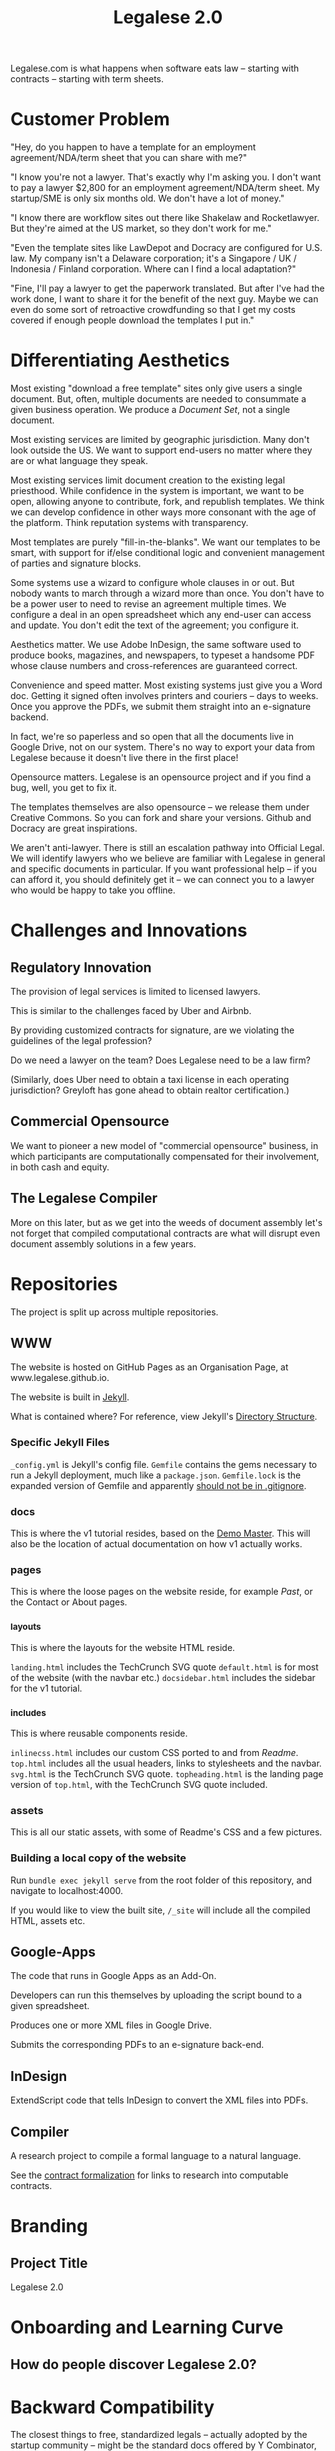 #+TITLE: Legalese 2.0
#+OPTIONS: toc:nil

Legalese.com is what happens when software eats law -- starting with contracts -- starting with term sheets.

* Customer Problem

"Hey, do you happen to have a template for an employment agreement/NDA/term sheet that you can share with me?"

"I know you're not a lawyer. That's exactly why I'm asking you. I don't want to pay a lawyer $2,800 for an employment agreement/NDA/term sheet. My startup/SME is only six months old. We don't have a lot of money."

"I know there are workflow sites out there like Shakelaw and Rocketlawyer. But they're aimed at the US market, so they don't work for me."

"Even the template sites like LawDepot and Docracy are configured for U.S. law. My company isn't a Delaware corporation; it's a Singapore / UK / Indonesia / Finland corporation. Where can I find a local adaptation?"

"Fine, I'll pay a lawyer to get the paperwork translated. But after I've had the work done, I want to share it for the benefit of the next guy. Maybe we can even do some sort of retroactive crowdfunding so that I get my costs covered if enough people download the templates I put in."

* Differentiating Aesthetics

Most existing "download a free template" sites only give users a single document. But, often, multiple documents are needed to consummate a given business operation. We produce a /Document Set/, not a single document.

Most existing services are limited by geographic jurisdiction. Many don't look outside the US. We want to support end-users no matter where they are or what language they speak.

Most existing services limit document creation to the existing legal priesthood. While confidence in the system is important, we want to be open, allowing anyone to contribute, fork, and republish templates. We think we can develop confidence in other ways more consonant with the age of the platform. Think reputation systems with transparency.

Most templates are purely "fill-in-the-blanks". We want our templates to be smart, with support for if/else conditional logic and convenient management of parties and signature blocks.

Some systems use a wizard to configure whole clauses in or out. But nobody wants to march through a wizard more than once. You don't have to be a power user to need to revise an agreement multiple times. We configure a deal in an open spreadsheet which any end-user can access and update. You don't edit the text of the agreement; you configure it.

Aesthetics matter. We use Adobe InDesign, the same software used to produce books, magazines, and newspapers, to typeset a handsome PDF whose clause numbers and cross-references are guaranteed correct.

Convenience and speed matter. Most existing systems just give you a Word doc. Getting it signed often involves printers and couriers -- days to weeks. Once you approve the PDFs, we submit them straight into an e-signature backend.

In fact, we're so paperless and so open that all the documents live in Google Drive, not on our system. There's no way to export your data from Legalese because it doesn't live there in the first place!

Opensource matters. Legalese is an opensource project and if you find a bug, well, you get to fix it.

The templates themselves are also opensource -- we release them under Creative Commons. So you can fork and share your versions. Github and Docracy are great inspirations.

We aren't anti-lawyer. There is still an escalation pathway into Official Legal. We will identify lawyers who we believe are familiar with Legalese in general and specific documents in particular. If you want professional help -- if you can afford it, you should definitely get it -- we can connect you to a lawyer who would be happy to take you offline.

* Challenges and Innovations

** Regulatory Innovation

The provision of legal services is limited to licensed lawyers.

This is similar to the challenges faced by Uber and Airbnb.

By providing customized contracts for signature, are we violating the guidelines of the legal profession?

Do we need a lawyer on the team? Does Legalese need to be a law firm?

(Similarly, does Uber need to obtain a taxi license in each operating jurisdiction? Greyloft has gone ahead to obtain realtor certification.)

** Commercial Opensource

We want to pioneer a new model of "commercial opensource" business, in which participants are computationally compensated for their involvement, in both cash and equity.

** The Legalese Compiler
More on this later, but as we get into the weeds of document assembly let's not forget that compiled computational contracts are what will disrupt even document assembly solutions in a few years.

* Repositories

The project is split up across multiple repositories.

** WWW

The website is hosted on GitHub Pages as an Organisation Page, at www.legalese.github.io.

The website is built in [[https://jekyllrb.com/][Jekyll]].

What is contained where? For reference, view Jekyll's [[https://jekyllrb.com/docs/structure/][Directory Structure]].

*** Specific Jekyll Files

~_config.yml~ is Jekyll's config file.
~Gemfile~ contains the gems necessary to run a Jekyll deployment, much like a ~package.json~.
~Gemfile.lock~ is the expanded version of Gemfile and apparently [[https://stackoverflow.com/questions/4151495/should-gemfile-lock-be-included-in-gitignore][should not be in .gitignore]].

*** docs

This is where the v1 tutorial resides, based on the [[https://docs.google.com/spreadsheets/d/1rBuKOWSqRE7QgKgF6uVWR9www4LoLho4UjOCHPQplhw/edit#gid=981127052][Demo Master]]. This will also be the location of actual documentation on how v1 actually works.

*** pages

This is where the loose pages on the website reside, for example [[legalese.github.io][Past]], or the Contact or About pages.

*** _layouts

This is where the layouts for the website HTML reside.

~landing.html~ includes the TechCrunch SVG quote
~default.html~ is for most of the website (with the navbar etc.)
~docsidebar.html~ includes the sidebar for the v1 tutorial.

*** _includes

This is where reusable components reside.

~inlinecss.html~ includes our custom CSS ported to and from [[readme.io][Readme]].
~top.html~ includes all the usual headers, links to stylesheets and the navbar.
~svg.html~ is the TechCrunch SVG quote.
~topheading.html~ is the landing page version of ~top.html~, with the TechCrunch SVG quote included.

*** assets

This is all our static assets, with some of Readme's CSS and a few pictures.

*** Building a local copy of the website

Run ~bundle exec jekyll serve~ from the root folder of this repository, and navigate to localhost:4000.

If you would like to view the built site, ~/_site~ will include all the compiled HTML, assets etc.


** Google-Apps
The code that runs in Google Apps as an Add-On.

Developers can run this themselves by uploading the script bound to a given spreadsheet.

Produces one or more XML files in Google Drive.

Submits the corresponding PDFs to an e-signature back-end.

** InDesign
ExtendScript code that tells InDesign to convert the XML files into PDFs.

** Compiler
A research project to compile a formal language to a natural language.

See the [[https://legalese.com/v1.0/page/present][contract formalization]] for links to research into computable contracts.


* Branding

** Project Title

Legalese 2.0

* Onboarding and Learning Curve

** How do people discover Legalese 2.0?

* Backward Compatibility

The closest things to free, standardized legals -- actually adopted by the startup community -- might be the standard docs offered by Y Combinator, TechStars, Series Seed, and other parties.

http://www.startupcompanylawyer.com/2010/03/14/how-do-the-sample-series-seed-financing-documents-differ-from-typical-series-a-financing-documents/

http://avc.com/2010/03/standardized-venture-funding-docs/

"The nice thing about standards is that you have so many to choose from."

It would be cool if our project could easily output each one of those flavours, just by making a single configuration change; think of how you can Save As a PDF, a Word Doc, as HTML, as RTF, as Pages. Of course there are semantic differences but the idea is to factor out the commonalities.

http://imgs.xkcd.com/comics/standards.png

What would encourage the "installed base", the legacy users, to adopt Legalese 2.0? Some kind of openness, allowing users to contribute, edit, fork, etc, their preferred "distribution" of documents. We can do this without opensourcing the entire project.

* Existing Alternatives

* Inspirations

If the investment for the purpose of the Series B Funding is valued at not more than S$32.5 Million, then the investors in the Note shall be entitled to convert the Note into Shares at a fixed valuation of S$27.5 million.  
If the investment for the purpose of the Series B Funding is valued at less than S$ 40 million but not below S$32.5 million, investors in the Convertible Note will be entitled to convert the Note into Shares at a 15% discount over the valuation of the Series B Funding (for instance, if the series B Funding is at a valuation of S$35 million, then the investors in the Note shall be entitled to convert at a valuation of 35M less 15% discount);
If the investment for the purpose of the Series B Funding is valued at not less than S$ 40 million but less than S$47.06 million, investors in the Convertible Note will be entitled to convert the Note into Shares at a 15% discount over the valuation of the Series B Funding (for instance, if the series B Funding is at a valuation of S$47.06 million, then the investors in the Note shall be entitled to convert at a pre-money valuation of 40M i.e. S$47.06 million less 15% discount);
If the investment for the purpose of the Series B Funding is valued at not less than S$ 47.06 million but less than S$80 million, investors in the Convertible Note will be entitled to convert the Note into Shares at a fixed pre-money valuation of S$40 million;
If the investment for the purpose of the Series B Funding is valued at not less than S$80 million but less than S$100 million, investors in the Convertible Note will be entitled to convert the Note into Shares at a fixed pre-money valuation of S$45 million; and
If the investment for the purpose of the Series B Funding is valued at not less than S$100 million, investors in the Convertible Note will be entitled to convert the Note into Shares at a fixed pre-money valuation of S$50 million.

That really ought to be

if      (next_round <=  32500000) { conversion_valuation = 27500000 }
else if (next_round <=  40000000) { conversion_valuation = 0.85 * next_round }
else if (next_round <=  47060000) { conversion_valuation = 0.85 * next_round }
else if (next_round <=  80000000) { conversion_valuation = 40000000 }
else if (next_round <= 100000000) { conversion_valuation = 45000000 }
else                              { conversion_valuation = 50000000 }

* Research Notes

http://www.theenterprisearchitect.eu/blog/2009/05/06/dsl-development-7-recommendations-for-domain-specific-language-design-based-on-domain-driven-design/

legal.cf.sg

Helena Haapio, Next Generation Contracts

* Market Insight / Motivating Trend -- the Democratization of Early Stage Investing

The increasing capital efficiency of software startups and the democratization of early stage investing through crowdfunding and angelist have brought a new wave of first-time angels and first-time entrepreneurs to the startup landscape. Being inexperienced they need help constructing agreements. Being poor they don't want to use lawyers. So they turn to free online resources like Brad Feld's blog on term sheets; they plagiarise existing work off LawDepot and Docracy, and they download the model contracts made available by Y Combinator, TechStars, Series Seed, and others. They use wizards such as those offered by WSGR, Orrick, and Cooley (which are themselves often based on business-integrity.com's document automation tools).

However, none of these solutions combine convenience, power, accessibility, and agility.

* Technical Insight

Computer science isn't really about computers. It's about information. Software is eating the world. And law is next.

Startups like Lex Machina attempt to analyze case law to assist litigators. Startups like Docracy and Clerky smooth the incorporation and investment workflows by providing standard document templates.

Those approaches are valuable. In contrast, we are more aligned with movements around design, visualization, and computational law. We bring computational thinking to the legal field: formal methods to prove correctness, domain specific languages to express essentials concisely, coverage testing, revision control, online collaboration for negotiation, data visualization.

* The Larger Market Opportunity

Zooming out from investment term sheets: what else can software eat?

Contracts generally. Contracts tend to fall into genres, and within each genre of contract it is possible to start with a standard form and customize it as necessary.

Business generally. The first wave of computational business happened decades ago: [EDI](http://en.wikipedia.org/wiki/Electronic_data_interchange). The next wave brings even more automation: automatic document assembly for directors' and shareholders' resolutions. Smart contracts.

Legalese 2.0 will obsolete lawyers, or at least put them back in their place -- in court doing dispute resolution, not in front of Microsoft Word charging $500/hour to copy and paste boilerplate.

After that, we'll obsolete corporate secretaries. Bookkeepers. Accountants. Corporate Secretaries. Tax specialists. The entire back office. With enough smarts, they can be automated.

* Existing Models

** Abstract Representation

Term sheet generator wizards create an intermediate representation that captures all the input submitted by the end-user. That representation is used to compile the long-form agreement. But the intermediate representation is not exposed to the end-user. Often, it is implicit in the implementation and never treated as a first-class object in its own right. Power users would prefer to access that representation, and edit it directly, because don't want to click through a wizard each time. Power users from the Unix tradition would prefer to see that representation in a plain-text format.

** Collaboration

* User Experience

** Angel Investor

fill in the pieces of information that you have so far
- pre-money valuation?
- discount?
- investment amount?

as you do so, the universe of possible documents shrinks

- the kind of startup that you are?

the recommended documents

* Business Models
app store for contracts -- anybody can upload, and we curate and charge a commission on downloads of templates.

* what is unauthorized practice of law?

http://en.wikipedia.org/wiki/IANAL

http://en.wikipedia.org/wiki/Unauthorized_practice_of_law


** In Singapore

[[http://statutes.agc.gov.sg/aol/search/display/view.w3p;page=0;query=CompId%253A3ee799a7-48a6-4e27-85c2-dba1dbef7104;rec=0;resUrl=http%253A%252F%252Fstatutes.agc.gov.sg%252Faol%252Fbrowse%252FtitleResults.w3p%253Bletter%253DL%253BpNum%253D1%253Btype%253DactsAll;whole=yes][Legal Profession Act (Cap. 161)]] sections 33 and 34.

** In the USA

http://www.thefreelibrary.com/Internet+wars%3a+the+bar+against+the+websites-a0363687297

http://www.thefreelibrary.com/New+roles+for+non-lawyers+to+increase+access+to+justice-a0371969850

http://www.thefreelibrary.com/LPO+Company+Named+in+Unauthorized+Practice+of+Law+Writ+in+India.-a0221785697

http://www.thefreelibrary.com/When+public+policies+collide%3A+legal+%22self-help%22+software+and+the...-a075707100

more results: http://www.thefreelibrary.com/_/search/Search.aspx?By=0&SearchBy=0&q=Unauthorized%20Practice


* See Also

If you have just wandered across this, you should know that the project contains a few other resources:
- Evernote's CFSG Legal Shared Notebook
- Github: https://github.com/cofounders/legal.git
- Google Hangouts team chat
- Email correspondence dating around July / August 2014

